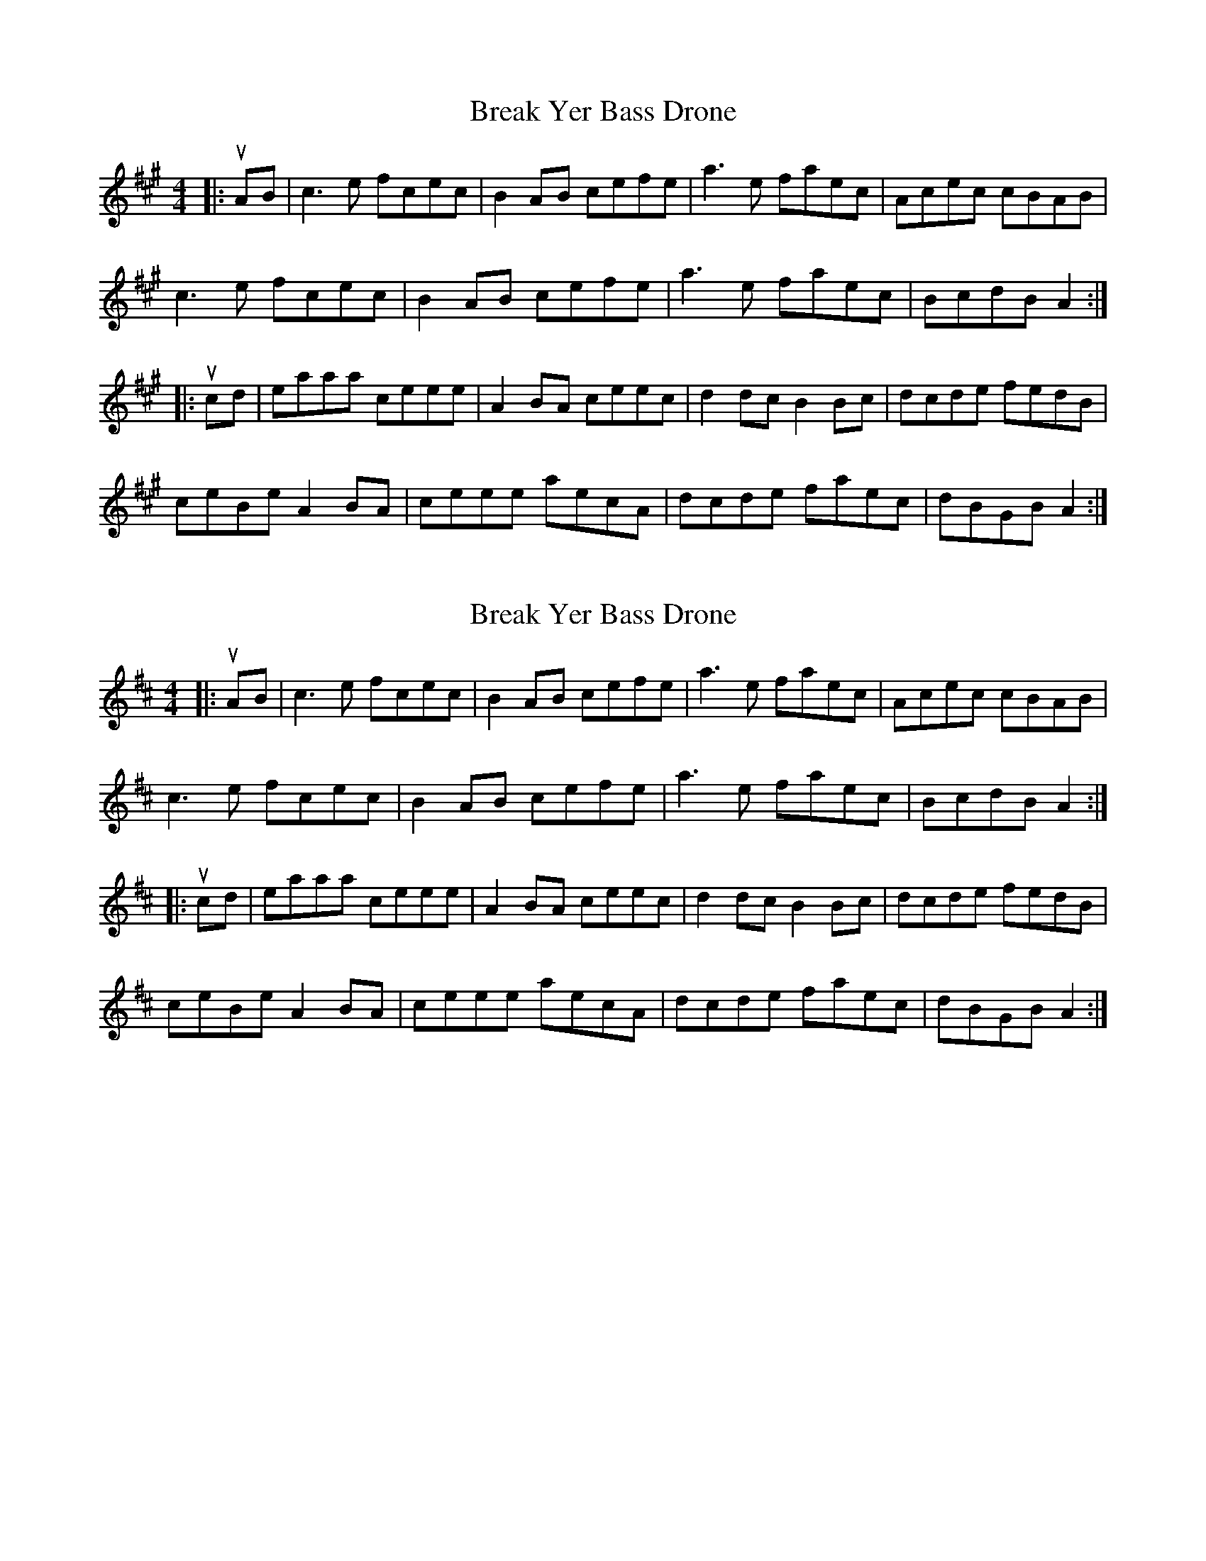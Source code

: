 X: 1
T: Break Yer Bass Drone
Z: Yooval
S: https://thesession.org/tunes/4420#setting4420
R: reel
M: 4/4
L: 1/8
K: Amaj
|:uA-B|c3 e fcec|B2 A-B cefe|a3 e faec|Acec cBAB|
c3 e fcec|B2 A-B cefe|a3 e faec|BcdB A2:|
|:uc-d|eaaa ceee|A2 B-A ceec|d2 d-c B2 B-c|dcde fedB|
ceBe A2 B-A|ceee aecA|dcde faec|dBGB A2:|
X: 2
T: Break Yer Bass Drone
Z: Tøm
S: https://thesession.org/tunes/4420#setting22784
R: reel
M: 4/4
L: 1/8
K: Amix
|:uA-B|c3 e fcec|B2 A-B cefe|a3 e faec|Acec cBAB|
c3 e fcec|B2 A-B cefe|a3 e faec|BcdB A2:|
|:uc-d|eaaa ceee|A2 B-A ceec|d2 d-c B2 B-c|dcde fedB|
ceBe A2 B-A|ceee aecA|dcde faec|dBGB A2:|

